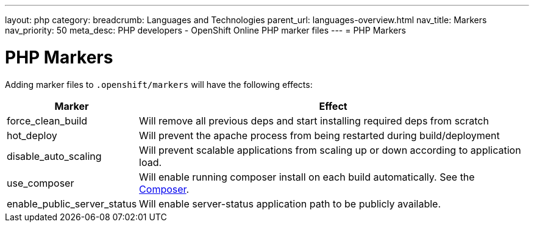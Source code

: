 ---
layout: php
category:
breadcrumb: Languages and Technologies
parent_url: languages-overview.html
nav_title: Markers
nav_priority: 50
meta_desc: PHP developers - OpenShift Online PHP marker files
---
= PHP Markers

[float]
= PHP Markers
Adding marker files to `.openshift/markers` will have the following effects:

[cols="1,3",options="header"]
|===
|Marker |Effect

|force_clean_build
|Will remove all previous deps and start installing required deps from scratch

|hot_deploy
|Will prevent the apache process from being restarted during build/deployment

|disable_auto_scaling
|Will prevent scalable applications from scaling up or down according to application load.

|use_composer
|Will enable running composer install on each build automatically. See the link:https://getcomposer.org/[Composer].

|enable_public_server_status
|Will enable server-status application path to be publicly available.

|===
